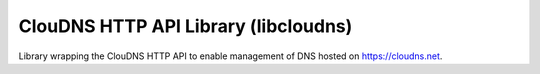 ClouDNS HTTP API Library (libcloudns)
-------------------------------------
Library wrapping the ClouDNS HTTP API to enable management
of DNS hosted on https://cloudns.net.
